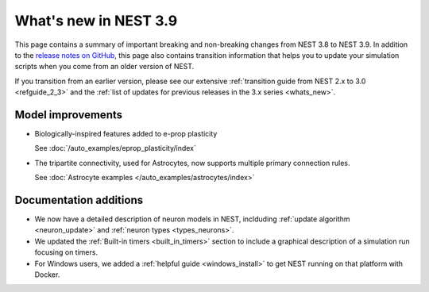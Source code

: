 .. _release_3.9:

What's new in NEST 3.9
======================

This page contains a summary of important breaking and non-breaking
changes from NEST 3.8 to NEST 3.9. In addition to the `release notes
on GitHub <https://github.com/nest/nest-simulator/releases/>`_, this
page also contains transition information that helps you to update
your simulation scripts when you come from an older version of NEST.

If you transition from an earlier version, please see our extensive
:ref:`transition guide from NEST 2.x to 3.0 <refguide_2_3>` and the
:ref:`list of updates for previous releases in the 3.x series <whats_new>`.

Model improvements
------------------

* Biologically-inspired features added to e-prop plasticity

  See :doc:`/auto_examples/eprop_plasticity/index`

* The tripartite connectivity, used for Astrocytes, now supports multiple primary
  connection rules.

  See :doc:`Astrocyte examples </auto_examples/astrocytes/index>`

Documentation additions
-----------------------

* We now have a detailed description of neuron models in NEST, inclduding :ref:`update
  algorithm <neuron_update>` and :ref:`neuron types <types_neurons>`.

* We updated the :ref:`Built-in timers <built_in_timers>` section to include a graphical description of a simulation run
  focusing on timers.

* For Windows users, we added a :ref:`helpful guide <windows_install>` to get NEST running on that platform with Docker.
